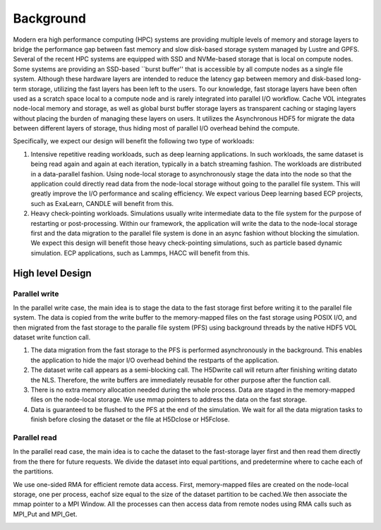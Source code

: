 Background
==========

Modern era high performance computing (HPC) systems are providing multiple levels of memory and storage layers to bridge the performance gap between fast memory and slow disk-based storage system managed by Lustre and GPFS. Several of the recent HPC systems are equipped with SSD and NVMe-based storage that is local on compute nodes. Some systems are providing an SSD-based ``burst buffer'' that is accessible by all compute nodes as a single file system. Although these hardware layers are intended to reduce the latency gap between memory and disk-based long-term storage, utilizing the fast layers has been left to the users. To our knowledge, fast storage layers have been often used as a scratch space local to a compute node and is rarely integrated into parallel I/O workflow. Cache VOL integrates node-local memory and storage, as well as global burst buffer storage layers as transparent caching or staging layers without placing the burden of managing these layers on users. It utilizes the Asynchronous HDF5 for migrate the data between different layers of storage, thus hiding most of parallel I/O overhead behind the compute.


.. image:: images/fast_storage_layer.png
	   
Specifically, we expect our design will benefit the following two type of workloads: 

1. Intensive repetitive reading workloads, such as deep learning applications. In such workloads, the same dataset is being read again and again at each iteration, typically in a batch streaming fashion. The workloads are distributed in a data-parallel fashion. Using node-local storage to asynchronously stage the data into the node so that the application could directly read data from the node-local storage without going to the parallel file system. This will greatly improve the I/O performance and scaling efficiency. We expect various Deep learning based ECP projects, such as ExaLearn, CANDLE will benefit from this. 

2. Heavy check-pointing workloads. Simulations usually write intermediate data to the file system for the purpose of restarting or post-processing. Within our framework, the application will write the data to the node-local storage first and the data migration to the parallel file system is done in an async fashion without blocking the simulation. We expect this design will benefit those heavy check-pointing simulations, such as particle based dynamic simulation. ECP applications, such as Lammps, HACC will benefit from this. 

---------------------
High level Design
---------------------

'''''''''''''''''''''
Parallel write
'''''''''''''''''''''
In the parallel write case, the main idea is to stage the data to the fast storage first before writing it to the parallel file system. The data is copied from the write buffer to the memory-mapped files on the fast storage using POSIX I/O, and then migrated from the fast storage to the paralle file system (PFS) using background threads by the native HDF5 VOL dataset write function call.

.. image:: images/write.png

1) The data migration from the fast storage to the PFS is performed asynchronously in the background. This enables the application to hide the major I/O overhead behind the restparts of the application.
2) The dataset write call appears as a semi-blocking call. The H5Dwrite call will return after finishing writing datato the NLS. Therefore, the write buffers are immediately reusable for other purpose after the function call.
3) There is no extra memory allocation needed during the whole process. Data are staged in the memory-mapped files on the node-local storage. We use mmap pointers to address the data on the fast storage. 
4) Data is guaranteed to be flushed to the PFS at the end of the simulation. We wait for all the data migration tasks to finish before closing the dataset or the file at H5Dclose or H5Fclose. 

'''''''''''''''''''
Parallel read
'''''''''''''''''''
  
In the parallel read case, the main idea is to cache the dataset to the fast-storage layer first and then read them directly from the there for future requests. We divide the dataset into equal partitions, and predetermine where to cache each of the partitions.

We use one-sided RMA for efficient remote data access. First, memory-mapped files are created on the node-local storage, one per process, eachof size equal to the size of the dataset partition to be cached.We then associate the mmap pointer to a MPI Window. All the processes can then access data from remote nodes using RMA calls such as MPI_Put and MPI_Get.

.. image:: images/read.png


